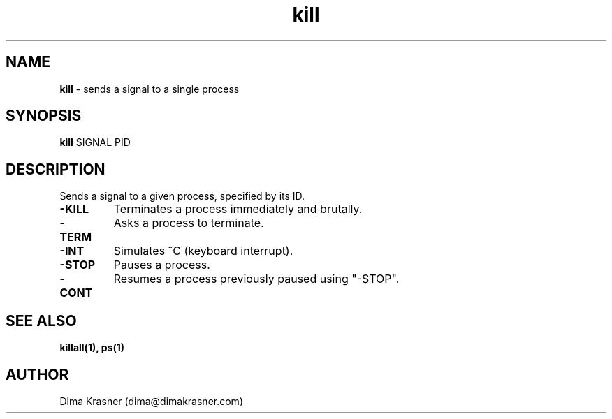 .TH kill 1
.SH NAME
.B kill
\- sends a signal to a single process
.SH SYNOPSIS
.B kill
SIGNAL PID
.SH DESCRIPTION
Sends a signal to a given process, specified by its ID.
.TP
.B -KILL
Terminates a process immediately and brutally.
.TP
.B -TERM
Asks a process to terminate.
.TP
.B -INT
Simulates ^C (keyboard interrupt).
.TP
.B -STOP
Pauses a process.
.TP
.B -CONT
Resumes a process previously paused using "-STOP".
.SH "SEE ALSO"
.B killall(1), ps(1)
.SH AUTHOR
Dima Krasner (dima@dimakrasner.com)
